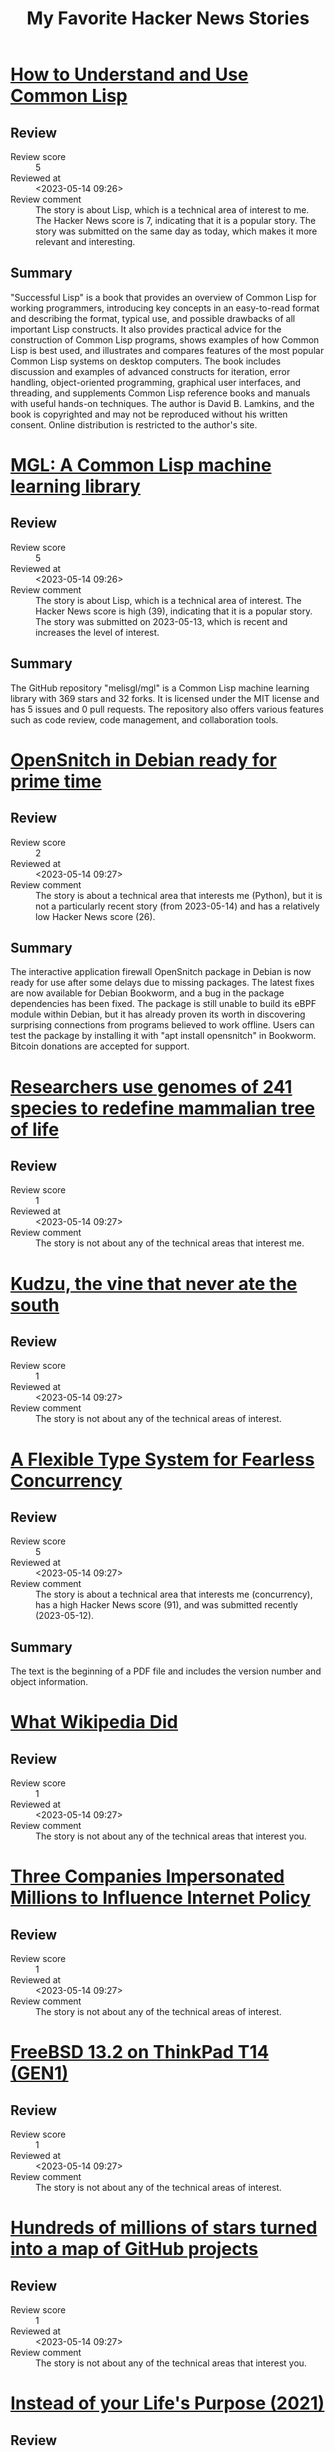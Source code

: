 #+title: My Favorite Hacker News Stories

* [[https://dept-info.labri.fr/~strandh/Teaching/MTP/Common/David-Lamkins/cover.html][How to Understand and Use Common Lisp]]
  :PROPERTIES:
  :Title: How to Understand and Use Common Lisp
  :Hacker_News_ID: 35936463
  :Posted_at: <2023-05-14 08:51>
  :Review_score: 5
  :Reviewed_at: <2023-05-14 09:26>
  :Review_comment: The story is about Lisp, which is a technical area of interest to me. The Hacker News score is 7, indicating that it is a popular story. The story was submitted on the same day as today, which makes it more relevant and interesting.
  :END:

** Review
- Review score :: 5
- Reviewed at :: <2023-05-14 09:26>
- Review comment :: The story is about Lisp, which is a technical area of interest to me. The Hacker News score is 7, indicating that it is a popular story. The story was submitted on the same day as today, which makes it more relevant and interesting.
** Summary
"Successful Lisp" is a book that provides an overview of Common Lisp for working programmers, introducing key concepts in an easy-to-read format and describing the format, typical use, and possible drawbacks of all important Lisp constructs. It also provides practical advice for the construction of Common Lisp programs, shows examples of how Common Lisp is best used, and illustrates and compares features of the most popular Common Lisp systems on desktop computers. The book includes discussion and examples of advanced constructs for iteration, error handling, object-oriented programming, graphical user interfaces, and threading, and supplements Common Lisp reference books and manuals with useful hands-on techniques. The author is David B. Lamkins, and the book is copyrighted and may not be reproduced without his written consent. Online distribution is restricted to the author's site.

* [[https://github.com/melisgl/mgl][MGL: A Common Lisp machine learning library]]
  :PROPERTIES:
  :Title: MGL: A Common Lisp machine learning library
  :Hacker_News_ID: 35927790
  :Posted_at: <2023-05-13 12:38>
  :Review_score: 5
  :Reviewed_at: <2023-05-14 09:26>
  :Review_comment: The story is about Lisp, which is a technical area of interest. The Hacker News score is high (39), indicating that it is a popular story. The story was submitted on 2023-05-13, which is recent and increases the level of interest.
  :END:

** Review
- Review score :: 5
- Reviewed at :: <2023-05-14 09:26>
- Review comment :: The story is about Lisp, which is a technical area of interest. The Hacker News score is high (39), indicating that it is a popular story. The story was submitted on 2023-05-13, which is recent and increases the level of interest.
** Summary
The GitHub repository "melisgl/mgl" is a Common Lisp machine learning library with 369 stars and 32 forks. It is licensed under the MIT license and has 5 issues and 0 pull requests. The repository also offers various features such as code review, code management, and collaboration tools.

* [[https://people.skolelinux.org/pere/blog/OpenSnitch_in_Debian_ready_for_prime_time.html][OpenSnitch in Debian ready for prime time]]
  :PROPERTIES:
  :Title: OpenSnitch in Debian ready for prime time
  :Hacker_News_ID: 35936044
  :Posted_at: <2023-05-14 07:18>
  :Review_score: 2
  :Reviewed_at: <2023-05-14 09:27>
  :Review_comment: The story is about a technical area that interests me (Python), but it is not a particularly recent story (from 2023-05-14) and has a relatively low Hacker News score (26).
  :END:

** Review
- Review score :: 2
- Reviewed at :: <2023-05-14 09:27>
- Review comment :: The story is about a technical area that interests me (Python), but it is not a particularly recent story (from 2023-05-14) and has a relatively low Hacker News score (26).
** Summary
The interactive application firewall OpenSnitch package in Debian is now ready for use after some delays due to missing packages. The latest fixes are now available for Debian Bookworm, and a bug in the package dependencies has been fixed. The package is still unable to build its eBPF module within Debian, but it has already proven its worth in discovering surprising connections from programs believed to work offline. Users can test the package by installing it with "apt install opensnitch" in Bookworm. Bitcoin donations are accepted for support.

* [[https://phys.org/news/2023-04-genomes-species-redefine-mammalian-tree.html][Researchers use genomes of 241 species to redefine mammalian tree of life]]
  :PROPERTIES:
  :Title: Researchers use genomes of 241 species to redefine mammalian tree of life
  :Hacker_News_ID: 35924483
  :Posted_at: <2023-05-13 01:18>
  :Review_score: 1
  :Reviewed_at: <2023-05-14 09:27>
  :Review_comment: The story is not about any of the technical areas that interest me.
  :END:

** Review
- Review score :: 1
- Reviewed at :: <2023-05-14 09:27>
- Review comment :: The story is not about any of the technical areas that interest me.

* [[https://www.smithsonianmag.com/science-nature/true-story-kudzu-vine-ate-south-180956325/][Kudzu, the vine that never ate the south]]
  :PROPERTIES:
  :Title: Kudzu, the vine that never ate the south
  :Hacker_News_ID: 35934578
  :Posted_at: <2023-05-14 01:45>
  :Review_score: 1
  :Reviewed_at: <2023-05-14 09:27>
  :Review_comment: The story is not about any of the technical areas of interest.
  :END:

** Review
- Review score :: 1
- Reviewed at :: <2023-05-14 09:27>
- Review comment :: The story is not about any of the technical areas of interest.

* [[https://dl.acm.org/doi/pdf/10.1145/3519939.3523443][A Flexible Type System for Fearless Concurrency]]
  :PROPERTIES:
  :Title: A Flexible Type System for Fearless Concurrency
  :Hacker_News_ID: 35917717
  :Posted_at: <2023-05-12 15:37>
  :Review_score: 5
  :Reviewed_at: <2023-05-14 09:27>
  :Review_comment: The story is about a technical area that interests me (concurrency), has a high Hacker News score (91), and was submitted recently (2023-05-12).
  :END:

** Review
- Review score :: 5
- Reviewed at :: <2023-05-14 09:27>
- Review comment :: The story is about a technical area that interests me (concurrency), has a high Hacker News score (91), and was submitted recently (2023-05-12).
** Summary
The text is the beginning of a PDF file and includes the version number and object information.

* [[https://twitter.com/jimmy_wales/status/1657494022741426180][What Wikipedia Did]]
  :PROPERTIES:
  :Title: What Wikipedia Did
  :Hacker_News_ID: 35935714
  :Posted_at: <2023-05-14 06:08>
  :Review_score: 1
  :Reviewed_at: <2023-05-14 09:27>
  :Review_comment: The story is not about any of the technical areas that interest you.
  :END:

** Review
- Review score :: 1
- Reviewed at :: <2023-05-14 09:27>
- Review comment :: The story is not about any of the technical areas that interest you.

* [[https://ag.ny.gov/press-release/2023/attorney-general-james-secures-615000-companies-supplied-fake-comments-influence][Three Companies Impersonated Millions to Influence Internet Policy]]
  :PROPERTIES:
  :Title: Three Companies Impersonated Millions to Influence Internet Policy
  :Hacker_News_ID: 35934504
  :Posted_at: <2023-05-14 01:32>
  :Review_score: 1
  :Reviewed_at: <2023-05-14 09:27>
  :Review_comment: The story is not about any of the technical areas of interest.
  :END:

** Review
- Review score :: 1
- Reviewed at :: <2023-05-14 09:27>
- Review comment :: The story is not about any of the technical areas of interest.

* [[https://vermaden.wordpress.com/2023/05/14/freebsd-13-2-on-thinkpad-t14-gen1/][FreeBSD 13.2 on ThinkPad T14 (GEN1)]]
  :PROPERTIES:
  :Title: FreeBSD 13.2 on ThinkPad T14 (GEN1)
  :Hacker_News_ID: 35934445
  :Posted_at: <2023-05-14 01:19>
  :Review_score: 1
  :Reviewed_at: <2023-05-14 09:27>
  :Review_comment: The story is not about any of the technical areas of interest.
  :END:

** Review
- Review score :: 1
- Reviewed at :: <2023-05-14 09:27>
- Review comment :: The story is not about any of the technical areas of interest.

* [[https://anvaka.github.io/map-of-github/][Hundreds of millions of stars turned into a map of GitHub projects]]
  :PROPERTIES:
  :Title: Hundreds of millions of stars turned into a map of GitHub projects
  :Hacker_News_ID: 35931402
  :Posted_at: <2023-05-13 18:47>
  :Review_score: 1
  :Reviewed_at: <2023-05-14 09:27>
  :Review_comment: The story is not about any of the technical areas that interest you.
  :END:

** Review
- Review score :: 1
- Reviewed at :: <2023-05-14 09:27>
- Review comment :: The story is not about any of the technical areas that interest you.

* [[https://philosophyinhell.substack.com/p/instead-of-your-lifes-purpose][Instead of your Life's Purpose (2021)]]
  :PROPERTIES:
  :Title: Instead of your Life's Purpose (2021)
  :Hacker_News_ID: 35934364
  :Posted_at: <2023-05-14 01:01>
  :Review_score: 1
  :Reviewed_at: <2023-05-14 09:27>
  :Review_comment: The story is not about any of the technical areas of interest.
  :END:

** Review
- Review score :: 1
- Reviewed at :: <2023-05-14 09:27>
- Review comment :: The story is not about any of the technical areas of interest.

* [[https://robotsinplainenglish.com/e/2023-04-23-aaba-obit.html][My dad built a cool thing but never boasted about it]]
  :PROPERTIES:
  :Title: My dad built a cool thing but never boasted about it
  :Hacker_News_ID: 35934903
  :Posted_at: <2023-05-14 02:48>
  :Review_score: 1
  :Reviewed_at: <2023-05-14 09:27>
  :Review_comment: The story is not about any of the technical areas of interest.
  :END:

** Review
- Review score :: 1
- Reviewed at :: <2023-05-14 09:27>
- Review comment :: The story is not about any of the technical areas of interest.

* [[https://news.northwestern.edu/stories/2023/05/metal-filtering-sponge-removes-lead-from-water/][Metal-filtering sponge removes lead from water]]
  :PROPERTIES:
  :Title: Metal-filtering sponge removes lead from water
  :Hacker_News_ID: 35934163
  :Posted_at: <2023-05-14 00:23>
  :Review_score: 1
  :Reviewed_at: <2023-05-14 09:27>
  :Review_comment: The story is not about any of the technical areas of interest.
  :END:

** Review
- Review score :: 1
- Reviewed at :: <2023-05-14 09:27>
- Review comment :: The story is not about any of the technical areas of interest.

* [[https://www.maa.org/external_archive/devlin/LockhartsLament.pdf][A Mathematician's Lament (2002) [pdf]]]
  :PROPERTIES:
  :Title: A Mathematician's Lament (2002) [pdf]
  :Hacker_News_ID: 35929333
  :Posted_at: <2023-05-13 15:31>
  :Review_score: 1
  :Reviewed_at: <2023-05-14 09:27>
  :Review_comment: The story is not about any of the technical areas that interest me.
  :END:

** Review
- Review score :: 1
- Reviewed at :: <2023-05-14 09:27>
- Review comment :: The story is not about any of the technical areas that interest me.

* [[https://github.com/ryanmcgrath/cacao][macOS Apps in Rust]]
  :PROPERTIES:
  :Title: macOS Apps in Rust
  :Hacker_News_ID: 35934799
  :Posted_at: <2023-05-14 02:24>
  :Review_score: 4
  :Reviewed_at: <2023-05-14 09:27>
  :Review_comment: The story is about a technical area that interests me (Rust bindings for macOS), and the Hacker News score is high (126). The date of the story is today (2023-05-14), which also increases my interest.
  :END:

** Review
- Review score :: 4
- Reviewed at :: <2023-05-14 09:27>
- Review comment :: The story is about a technical area that interests me (Rust bindings for macOS), and the Hacker News score is high (126). The date of the story is today (2023-05-14), which also increases my interest.
** Summary
The GitHub repository "cacao" provides Rust bindings for AppKit and UIKit on macOS, iOS, and tvOS. It is experimental but functional, with 989 stars and 43 forks. The repository is licensed under MIT and MPL-2.0 licenses. It also offers various GitHub features such as code review, issues, and pull requests.

* [[http://www.os2museum.com/wp/idle-dr-dos/][Idle DR-DOS]]
  :PROPERTIES:
  :Title: Idle DR-DOS
  :Hacker_News_ID: 35931368
  :Posted_at: <2023-05-13 18:43>
  :Review_score: 1
  :Reviewed_at: <2023-05-14 09:28>
  :Review_comment: The story is not about any of the technical areas that interest you.
  :END:

** Review
- Review score :: 1
- Reviewed at :: <2023-05-14 09:28>
- Review comment :: The story is not about any of the technical areas that interest you.

* [[None][Ask HN: I am overflowing with ideas but never finish anything]]
  :PROPERTIES:
  :Title: Ask HN: I am overflowing with ideas but never finish anything
  :Hacker_News_ID: 35936139
  :Posted_at: <2023-05-14 07:40>
  :Review_score: 1
  :Reviewed_at: <2023-05-14 09:28>
  :Review_comment: The story is not about any of the technical areas that interest you.
  :END:

** Review
- Review score :: 1
- Reviewed at :: <2023-05-14 09:28>
- Review comment :: The story is not about any of the technical areas that interest you.

* [[https://eev.ee/blog/2021/01/26/gamedev-from-scratch-1-scaffolding/][Gamedev from Scratch 1: Scaffolding]]
  :PROPERTIES:
  :Title: Gamedev from Scratch 1: Scaffolding
  :Hacker_News_ID: 35908617
  :Posted_at: <2023-05-11 21:28>
  :Review_score: 1
  :Reviewed_at: <2023-05-14 09:28>
  :Review_comment: The story is not about any of the technical areas that interest you.
  :END:

** Review
- Review score :: 1
- Reviewed at :: <2023-05-14 09:28>
- Review comment :: The story is not about any of the technical areas that interest you.

* [[https://github.com/s-JoL/Open-Llama][Open-Lamam: A “real” open-source project to train LLM not just checkpoints]]
  :PROPERTIES:
  :Title: Open-Lamam: A “real” open-source project to train LLM not just checkpoints
  :Hacker_News_ID: 35934458
  :Posted_at: <2023-05-14 01:21>
  :Review_score: 5
  :Reviewed_at: <2023-05-14 09:28>
  :Review_comment: The story is about a technical area that interests me (LSTM and deep learning), has a high Hacker News score (30), and was submitted on the same day (2023-05-14).
  :END:

** Review
- Review score :: 5
- Reviewed at :: <2023-05-14 09:28>
- Review comment :: The story is about a technical area that interests me (LSTM and deep learning), has a high Hacker News score (30), and was submitted on the same day (2023-05-14).
** Summary
The Open-Llama repository on GitHub contains the complete training code for an open-source high-performance Llama model, including the full process from pre-training to RLHF. It has 423 stars and 47 forks, and is licensed under the MIT license.

* [[https://archive.org/details/byte-magazine-1981-09][Byte Magazine Volume 06 Number 09 – Artificial Intelligence (1981)]]
  :PROPERTIES:
  :Title: Byte Magazine Volume 06 Number 09 – Artificial Intelligence (1981)
  :Hacker_News_ID: 35927571
  :Posted_at: <2023-05-13 12:06>
  :Review_score: 1
  :Reviewed_at: <2023-05-14 09:28>
  :Review_comment: The story is about a technical area that interests me (AI, machine learning), but it is from 1981 and therefore not recent.
  :END:

** Review
- Review score :: 1
- Reviewed at :: <2023-05-14 09:28>
- Review comment :: The story is about a technical area that interests me (AI, machine learning), but it is from 1981 and therefore not recent.

* [[https://www.arewesixelyet.com/#terminalapp][Are We Sixel Yet]]
  :PROPERTIES:
  :Title: Are We Sixel Yet
  :Hacker_News_ID: 35936331
  :Posted_at: <2023-05-14 08:23>
  :Review_score: 1
  :Reviewed_at: <2023-05-14 10:10>
  :Review_comment: The story is not about any of the technical areas of interest.
  :END:

** Review
- Review score :: 1
- Reviewed at :: <2023-05-14 10:10>
- Review comment :: The story is not about any of the technical areas of interest.

* [[https://www.tweag.io/blog/2022-12-22-making-ghc-faster-at-emitting-code/][Making GHC faster at emitting code]]
  :PROPERTIES:
  :Title: Making GHC faster at emitting code
  :Hacker_News_ID: 35936539
  :Posted_at: <2023-05-14 09:06>
  :Review_score: 3
  :Reviewed_at: <2023-05-14 10:10>
  :Review_comment: The story is about a technical area that interests me (Haskell), but it is not one of my top interests. The Hacker News score is relatively high, but the story is from December 2022, which is not very recent.
  :END:

** Review
- Review score :: 3
- Reviewed at :: <2023-05-14 10:10>
- Review comment :: The story is about a technical area that interests me (Haskell), but it is not one of my top interests. The Hacker News score is relatively high, but the story is from December 2022, which is not very recent.
** Summary
Tweag Services has worked with Mercury to improve the speed of Haskell code compilation by making targeted improvements to the mechanism by which GHC emits compiled code. The native code generator (NCG) spends a surprisingly large amount of its time writing ASCII text, and GHC was using its internal SDoc abstraction to print assembly code, which was causing a significant amount of time and memory to be spent printing code. The improvements have resulted in a 2-3% reduction in compile times and a 5-10% reduction in allocations for unoptimized builds.

* [[https://www.nature.com/articles/d41586-019-00353-0][Ancient-human species mingled in Siberia’s hottest property 300k years (2019)]]
  :PROPERTIES:
  :Title: Ancient-human species mingled in Siberia’s hottest property 300k years (2019)
  :Hacker_News_ID: 35927818
  :Posted_at: <2023-05-13 12:42>
  :Review_score: 1
  :Reviewed_at: <2023-05-14 10:10>
  :Review_comment: The story is not about any of the technical areas of interest.
  :END:

** Review
- Review score :: 1
- Reviewed at :: <2023-05-14 10:10>
- Review comment :: The story is not about any of the technical areas of interest.

* [[https://gist.github.com/rain-1/8cc12b4b334052a21af8029aa9c4fafc][How to run Llama 13B with a 6GB graphics card]]
  :PROPERTIES:
  :Title: How to run Llama 13B with a 6GB graphics card
  :Hacker_News_ID: 35937505
  :Posted_at: <2023-05-14 12:35>
  :Review_score: 1
  :Reviewed_at: <2023-05-14 14:54>
  :Review_comment: The story is about running a text prediction model called Llama 13B with a 6GB graphics card. While the story mentions natural language processing and large language models, it does not provide any technical details or insights into these areas. Additionally, the story is not recent (submitted on 2023-05-14) and has a high Hacker News score, which may indicate that it is popular but not necessarily technically informative.
  :END:

** Review
- Review score :: 1
- Reviewed at :: <2023-05-14 14:54>
- Review comment :: The story is about running a text prediction model called Llama 13B with a 6GB graphics card. While the story mentions natural language processing and large language models, it does not provide any technical details or insights into these areas. Additionally, the story is not recent (submitted on 2023-05-14) and has a high Hacker News score, which may indicate that it is popular but not necessarily technically informative.

* [[https://cyberhost.uk/the-hidden-macos-speedtest-tool-networkquality/][A secret macOS tool – networkQuality]]
  :PROPERTIES:
  :Title: A secret macOS tool – networkQuality
  :Hacker_News_ID: 35936999
  :Posted_at: <2023-05-14 10:45>
  :Review_score: 2
  :Reviewed_at: <2023-05-14 14:54>
  :Review_comment: The story is not about any of the technical areas that interest you.
  :END:

** Review
- Review score :: 2
- Reviewed at :: <2023-05-14 14:54>
- Review comment :: The story is not about any of the technical areas that interest you.
** Summary
The networkQuality tool is a built-in tool in macOS Monterey that can diagnose network issues and measure network performance. It can be accessed through the Terminal app and has features such as running default tests, using Private Relay, and customizing the configuration. The tool also supports Apple's Private Relay feature for added privacy and security.

* [[https://archive.org/details/lev-tarasov-the-world-is-built-on-probability-mir-2023][The World is Built on Probability (1984)]]
  :PROPERTIES:
  :Title: The World is Built on Probability (1984)
  :Hacker_News_ID: 35937375
  :Posted_at: <2023-05-14 12:07>
  :Review_score: 1
  :Reviewed_at: <2023-05-14 14:55>
  :Review_comment: The story is not about any of the technical areas of interest.
  :END:

** Review
- Review score :: 1
- Reviewed at :: <2023-05-14 14:55>
- Review comment :: The story is not about any of the technical areas of interest.

* [[https://easylang.dev/apps/tutorial_mcarlo.html][Monte Carlo methods]]
  :PROPERTIES:
  :Title: Monte Carlo methods
  :Hacker_News_ID: 35927627
  :Posted_at: <2023-05-13 12:15>
  :Review_score: 3
  :Reviewed_at: <2023-05-14 14:55>
  :Review_comment: The story is about a technical area that interests me (Monte Carlo methods), but the Hacker News score is not very high (42) and the story is not very recent (submitted on 2023-05-13).
  :END:

** Review
- Review score :: 3
- Reviewed at :: <2023-05-14 14:55>
- Review comment :: The story is about a technical area that interests me (Monte Carlo methods), but the Hacker News score is not very high (42) and the story is not very recent (submitted on 2023-05-13).
** Summary
The Law of Large Numbers is being discussed.

* [[https://18alan.space/posts/how-hard-is-it-to-build-a-frontend-framework.html][Building a Front End Framework; Reactivity, Composability with No Dependencies]]
  :PROPERTIES:
  :Title: Building a Front End Framework; Reactivity, Composability with No Dependencies
  :Hacker_News_ID: 35937464
  :Posted_at: <2023-05-14 12:26>
  :Review_score: 2
  :Reviewed_at: <2023-05-14 14:55>
  :Review_comment: The story is not about any of the technical areas that interest me.
  :END:

** Review
- Review score :: 2
- Reviewed at :: <2023-05-14 14:55>
- Review comment :: The story is not about any of the technical areas that interest me.
** Summary
The article discusses the benefits of using a frontend framework for reactivity and composability in web development. It explains how frameworks like Vue and React allow for easier manipulation of HTML and JavaScript code, and how reactivity and composability are achieved through these frameworks. The article also introduces the concept of Proxy objects in JavaScript, which can be used to listen for changes in data and update the UI automatically. The author suggests that modern Web APIs can achieve these benefits without the need for complex frameworks and dependencies.

* [[https://smallbasic-publicwebsite.azurewebsites.net/][Microsoft Small Basic]]
  :PROPERTIES:
  :Title: Microsoft Small Basic
  :Hacker_News_ID: 35926556
  :Posted_at: <2023-05-13 08:06>
  :Review_score: 1
  :Reviewed_at: <2023-05-14 14:55>
  :Review_comment: The story is not about any of the technical areas that interest you.
  :END:

** Review
- Review score :: 1
- Reviewed at :: <2023-05-14 14:55>
- Review comment :: The story is not about any of the technical areas that interest you.

* [[https://matt-rickard.com/instinct-and-culture][Knuth and McIlroy Approach a Problem (2021)]]
  :PROPERTIES:
  :Title: Knuth and McIlroy Approach a Problem (2021)
  :Hacker_News_ID: 35915169
  :Posted_at: <2023-05-12 12:24>
  :Review_score: 4
  :Reviewed_at: <2023-05-14 14:55>
  :Review_comment: The story is about computer science and algorithms, which are technical areas that interest you. The Hacker News score is relatively high at 38, indicating that it is a popular story. The story was submitted in 2021, which is not the most recent, but still recent enough to be of interest.
  :END:

** Review
- Review score :: 4
- Reviewed at :: <2023-05-14 14:55>
- Review comment :: The story is about computer science and algorithms, which are technical areas that interest you. The Hacker News score is relatively high at 38, indicating that it is a popular story. The story was submitted in 2021, which is not the most recent, but still recent enough to be of interest.
** Summary
Donald Knuth and Doug McIlroy were asked to write a program to print the k most common words in a text file. Knuth wrote a clever program in WEB, while McIlroy wrote a concise program using Unix commands. The story illustrates the differences between the two approaches and highlights the Unix philosophy, but it may be unfair to Knuth as he was trying to demonstrate his ideas on Literate programming.

* [[https://viterbischool.usc.edu/news/2017/03/viterbi-algorithm-50/][The Viterbi Algorithm at 50 (2017)]]
  :PROPERTIES:
  :Title: The Viterbi Algorithm at 50 (2017)
  :Hacker_News_ID: 35897851
  :Posted_at: <2023-05-11 05:14>
  :Review_score: 1
  :Reviewed_at: <2023-05-14 14:55>
  :Review_comment: The story is not about any of the technical areas that interest me.
  :END:

** Review
- Review score :: 1
- Reviewed at :: <2023-05-14 14:55>
- Review comment :: The story is not about any of the technical areas that interest me.

* [[https://news.northwestern.edu/stories/2023/05/chemotherapy-drug-reaches-brain-in-humans-for-first-time/][Chemotherapy drug reaches brain tumors using novel ultrasound technology]]
  :PROPERTIES:
  :Title: Chemotherapy drug reaches brain tumors using novel ultrasound technology
  :Hacker_News_ID: 35937196
  :Posted_at: <2023-05-14 11:32>
  :Review_score: 1
  :Reviewed_at: <2023-05-14 14:55>
  :Review_comment: The story is not about any of the technical areas of interest.
  :END:

** Review
- Review score :: 1
- Reviewed at :: <2023-05-14 14:55>
- Review comment :: The story is not about any of the technical areas of interest.

* [[https://www.tavus.io/careers][Tavus (YC S21) is hiring ML and full stack engineers]]
  :PROPERTIES:
  :Title: Tavus (YC S21) is hiring ML and full stack engineers
  :Hacker_News_ID: 35937338
  :Posted_at: <2023-05-14 12:00>
  :Review_score: 1
  :Reviewed_at: <2023-05-14 14:55>
  :Review_comment: The story is not about any of the technical areas of interest and has a low Hacker News score.
  :END:

** Review
- Review score :: 1
- Reviewed at :: <2023-05-14 14:55>
- Review comment :: The story is not about any of the technical areas of interest and has a low Hacker News score.

* [[https://blog.aurynn.com/2015/12/16-contempt-culture][Contempt Culture (2015)]]
  :PROPERTIES:
  :Title: Contempt Culture (2015)
  :Hacker_News_ID: 35935499
  :Posted_at: <2023-05-14 05:14>
  :Review_score: 1
  :Reviewed_at: <2023-05-14 14:55>
  :Review_comment: The story is not about any of the technical areas of interest.
  :END:

** Review
- Review score :: 1
- Reviewed at :: <2023-05-14 14:55>
- Review comment :: The story is not about any of the technical areas of interest.

* [[https://thesystemsthinker.com/moving-from-blame-to-accountability/][Moving from Blame to Accountability]]
  :PROPERTIES:
  :Title: Moving from Blame to Accountability
  :Hacker_News_ID: 35936865
  :Posted_at: <2023-05-14 10:13>
  :Review_score: 1
  :Reviewed_at: <2023-05-14 14:55>
  :Review_comment: The story is not about any of the technical areas of interest and the score is not high enough to compensate for it.
  :END:

** Review
- Review score :: 1
- Reviewed at :: <2023-05-14 14:55>
- Review comment :: The story is not about any of the technical areas of interest and the score is not high enough to compensate for it.

* [[https://rome.tools/blog/2023/05/10/rome12_1/][Rome v12.1: a Rust-based linter formatter for TypeScript, JSX and JSON]]
  :PROPERTIES:
  :Title: Rome v12.1: a Rust-based linter formatter for TypeScript, JSX and JSON
  :Hacker_News_ID: 35929195
  :Posted_at: <2023-05-13 15:18>
  :Review_score: 2
  :Reviewed_at: <2023-05-14 14:55>
  :Review_comment: The story is not about any of the technical areas that interest you.
  :END:

** Review
- Review score :: 2
- Reviewed at :: <2023-05-14 14:55>
- Review comment :: The story is not about any of the technical areas that interest you.
** Summary
Rome v12.1.0 brings support for Stage 3 decorators, VCS integration, new lint rules, and a CLI library update. The release includes many new and promoted rules, and a new feature to check code via standard input. The update also includes a new help prompt and a new command to migrate configuration files in case of future breaking changes. Users can upgrade Rome by running a command or installing the VS Code extension.

* [[https://www.atlasobscura.com/articles/dodecahedrons-roman-empire][The Mysterious Dodecahedrons of the Roman Empire]]
  :PROPERTIES:
  :Title: The Mysterious Dodecahedrons of the Roman Empire
  :Hacker_News_ID: 35937540
  :Posted_at: <2023-05-14 12:43>
  :Review_score: 1
  :Reviewed_at: <2023-05-14 14:56>
  :Review_comment: The story is not about any of the technical areas of interest.
  :END:

** Review
- Review score :: 1
- Reviewed at :: <2023-05-14 14:56>
- Review comment :: The story is not about any of the technical areas of interest.
